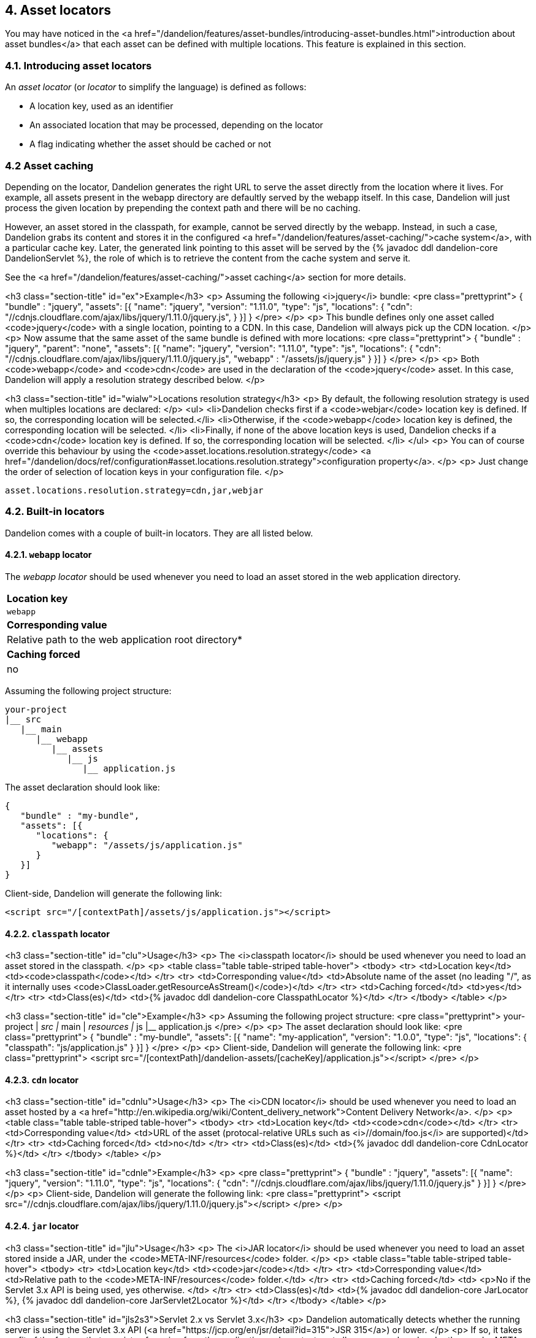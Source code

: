 == 4. Asset locators

You may have noticed in the <a href="/dandelion/features/asset-bundles/introducing-asset-bundles.html">introduction about asset bundles</a> that each asset can be defined with multiple locations. This feature is explained in this section.

=== 4.1. Introducing asset locators

An _asset locator_ (or _locator_ to simplify the language) is defined as follows:

* A location key, used as an identifier
* An associated location that may be processed, depending on the locator
* A flag indicating whether the asset should be cached or not

=== 4.2 Asset caching

Depending on the locator, Dandelion generates the right URL to serve the asset directly from the location where it lives. For example, all assets present in the webapp directory are defaultly served by the webapp itself. In this case, Dandelion will just process the given location by prepending the context path and there will be no caching.

However, an asset stored in the classpath, for example, cannot be served directly by the webapp. Instead, in such a case, Dandelion grabs its content and stores it in the configured <a href="/dandelion/features/asset-caching/">cache system</a>, with a particular cache key. Later, the generated link pointing to this asset will be served by the {% javadoc ddl dandelion-core DandelionServlet %}, the role of which is to retrieve the content from the cache system and serve it.

See the <a href="/dandelion/features/asset-caching/">asset caching</a> section for more details.


<h3 class="section-title" id="ex">Example</h3>
<p>
   Assuming the following <i>jquery</i> bundle:
<pre class="prettyprint">
{
   "bundle" : "jquery",
   "assets": [{
      "name": "jquery",
      "version": "1.11.0",
      "type": "js",
      "locations": {
         "cdn": "//cdnjs.cloudflare.com/ajax/libs/jquery/1.11.0/jquery.js",
      }
   }]
}
</pre>
</p>
<p>
   This bundle defines only one asset called
   <code>jquery</code>
   with a single location, pointing to a CDN. In this case, Dandelion will always pick up the CDN location.
</p>
<p>
   Now assume that the same asset of the same bundle is defined with more locations:
<pre class="prettyprint">
{
   "bundle" : "jquery",
   "parent": "none",
   "assets": [{
      "name": "jquery",
      "version": "1.11.0",
      "type": "js",
      "locations": {
         "cdn": "//cdnjs.cloudflare.com/ajax/libs/jquery/1.11.0/jquery.js",
         "webapp" : "/assets/js/jquery.js"
      }
   }]
}
</pre>
</p>
<p>
   Both
   <code>webapp</code>
   and
   <code>cdn</code>
   are used in the declaration of the
   <code>jquery</code>
   asset. In this case, Dandelion will apply a resolution strategy described below.
</p>

<h3 class="section-title" id="wialw">Locations resolution strategy</h3>
<p>
   By default, the following resolution strategy is used when multiples locations are declared:
</p>
<ul>
   <li>Dandelion checks first if a <code>webjar</code> location key is
      defined. If so, the corresponding location will be selected.</li>
   <li>Otherwise, if the <code>webapp</code> location key is defined, the corresponding
      location will be selected.
   </li>
   <li>Finally, if none of the above location keys is used, Dandelion checks if a <code>cdn</code>
      location key is defined. If so, the corresponding location will be selected.
   </li>
</ul>
<p>
   You can of course override this behaviour by using the
   <code>asset.locations.resolution.strategy</code>
   <a href="/dandelion/docs/ref/configuration#asset.locations.resolution.strategy">configuration property</a>.
</p>
<p>
   Just change the order of selection of location keys in your configuration file.
</p>

[source, xml]
----
asset.locations.resolution.strategy=cdn,jar,webjar
----

=== 4.2. Built-in locators

Dandelion comes with a couple of built-in locators. They are all listed below.

==== 4.2.1. `webapp` locator

The _webapp locator_ should be used whenever you need to load an asset stored in the web application directory.

|===
| *Location key*
| `webapp`

| *Corresponding value*
| Relative path to the web application root directory*

| *Caching forced*
| no

|===

Assuming the following project structure:

[source, xml]
----
your-project
|__ src
   |__ main
      |__ webapp
         |__ assets
            |__ js
               |__ application.js
----

The asset declaration should look like:

[source, json]
----
{
   "bundle" : "my-bundle",
   "assets": [{
      "locations": {
         "webapp": "/assets/js/application.js"
      }
   }]
}
----

Client-side, Dandelion will generate the following link:

[source, html]
----
<script src="/[contextPath]/assets/js/application.js"></script>
----

==== 4.2.2. `classpath` locator

<h3 class="section-title" id="clu">Usage</h3>
<p>
   The <i>classpath locator</i> should be used whenever you need to load an asset stored in the classpath.
</p>
<p>
   <table class="table table-striped table-hover">
      <tbody>
         <tr>
            <td>Location key</td>
            <td><code>classpath</code></td>
         </tr>
         <tr>
            <td>Corresponding value</td>
            <td>Absolute name of the asset (no leading "/", as it internally uses <code>ClassLoader.getResourceAsStream()</code>)</td>
         </tr>
         <tr>
            <td>Caching forced</td>
            <td>yes</td>
         </tr>
         <tr>
            <td>Class(es)</td>
            <td>{% javadoc ddl dandelion-core ClasspathLocator %}</td>
         </tr>
      </tbody>
   </table>
</p>   

<h3 class="section-title" id="cle">Example</h3>
<p>
   Assuming the following project structure:
<pre class="prettyprint">
your-project
|__ src
   |__ main
      |__ resources
         |__ js
            |__ application.js
</pre>   
</p>
<p>
The asset declaration should look like:
<pre class="prettyprint">
{
   "bundle" : "my-bundle",
   "assets": [{
      "name": "my-application",
      "version": "1.0.0",
      "type": "js",
      "locations": {
          "classpath": "js/application.js"
      }
   }]
}
</pre>
</p>
<p>
   Client-side, Dandelion will generate the following link:
<pre class="prettyprint">
&lt;script src="/[contextPath]/dandelion-assets/[cacheKey]/application.js">&lt;/script>
</pre>
</p>

==== 4.2.3. `cdn` locator

<h3 class="section-title" id="cdnlu">Usage</h3>
<p>
   The <i>CDN locator</i> should be used whenever you need to load an asset hosted by a
   <a href="http://en.wikipedia.org/wiki/Content_delivery_network">Content Delivery Network</a>.
</p>
<p>
   <table class="table table-striped table-hover">
      <tbody>
         <tr>
            <td>Location key</td>
            <td><code>cdn</code></td>
         </tr>
         <tr>
            <td>Corresponding value</td>
            <td>URL of the asset (protocal-relative URLs such as <i>//domain/foo.js</i> are supported)</td>
         </tr>
         <tr>
            <td>Caching forced</td>
            <td>no</td>
         </tr>
         <tr>
            <td>Class(es)</td>
            <td>{% javadoc ddl dandelion-core CdnLocator %}</td>
         </tr>
      </tbody>
   </table>
</p>

<h3 class="section-title" id="cdnle">Example</h3>
<p>
<pre class="prettyprint">
{
   "bundle" : "jquery",
   "assets": [{
      "name": "jquery",
      "version": "1.11.0",
      "type": "js",
      "locations": {
         "cdn": "//cdnjs.cloudflare.com/ajax/libs/jquery/1.11.0/jquery.js"
      }
   }]
}
</pre>
</p>
<p>
   Client-side, Dandelion will generate the following link:
<pre class="prettyprint">
&lt;script src="//cdnjs.cloudflare.com/ajax/libs/jquery/1.11.0/jquery.js">&lt;/script>
</pre>
</p>

==== 4.2.4. `jar` locator

<h3 class="section-title" id="jlu">Usage</h3>
<p>
   The <i>JAR locator</i> should be used whenever you need to load an asset stored inside a JAR,
   under the
   <code>META-INF/resources</code>
   folder.
</p>
<p>
   <table class="table table-striped table-hover">
      <tbody>
         <tr>
            <td>Location key</td>
            <td><code>jar</code></td>
         </tr>
         <tr>
            <td>Corresponding value</td>
            <td>Relative path to the <code>META-INF/resources</code> folder.</td>
         </tr>
         <tr>
            <td>Caching forced</td>
            <td>
               <p>No if the Servlet 3.x API is being used, yes otherwise.
            </td>
         </tr>
         <tr>
            <td>Class(es)</td>
            <td>{% javadoc ddl dandelion-core JarLocator %}, {% javadoc ddl dandelion-core JarServlet2Locator %}</td>
         </tr>
      </tbody>
   </table>
</p>

<h3 class="section-title" id="jls2s3">Servlet 2.x vs Servlet 3.x</h3>
<p>
   Dandelion automatically detects whether the running server is using the Servlet 3.x API (<a
      href="https://jcp.org/en/jsr/detail?id=315">JSR 315</a>) or lower.
</p>
<p>
   If so, it takes profit of the feature that consists of serving from the application web context
   root all resources placed under the
   <code>META-INF/resources</code>
   directory of any JAR placed in
   <code>WEB-INF/lib</code>
   . In such a case, the asset is not cached but directly served from the JAR instead.
</p>
<p>
   On the contrary, if the Servlet 2.x API is being used, Dandelion will apply the strategy
   <a href="/dandelion/features/asset-locators/introducing-asset-locators.html#ac">described in
      the introduction</a>.
</p>

<h3 class="section-title" id="jle">Example</h3>
<p>
   <a href="/datatables">Dandelion-Datatables</a> internally uses this locator to serve almost all
   DataTables-related assets.
</p>
<p>
   For example, the <i>datatables-core</i> project contains the following tree structure:
<pre class="prettyprint">
datatables-core
|__ src
   |__ main
      |__ resources
         |__ META-INF
            |__ resources
               |__ dandelion
                  |__ datatables
                     |__ ajax
                        |__ reload.js
</pre>   
</p>
<p>
   According to the above structure, the corresponding bundle should look like:
<pre class="prettyprint">
{
   "bundle" : "ddl-dt-ajax-reload",
   "dependencies": [ "datatables" ],
   "assets": [{
      "name": "reload",
      "version": "1.0.0",
      "type": "js",
      "locations": {
         "jar": "dandelion/datatables/ajax/reload.js"
      }
   }]
}
</pre>
</p>
<p>
   Now client-side, if the application is running inside a Servlet 3.x-compatible container, the link will look like:
<pre class="prettyprint">
&lt;script src="/[contextPath]/dandelion/datatables/ajax/reload.js">&lt;/script>
</pre>
</p>
<p>
   Whereas with a Servlet 2.x-compatible container, the link will look like:
<pre class="prettyprint">
&lt;script src="/[contextPath]/dandelion-assets/[cacheKey]/reload.js">&lt;/script>
</pre>
</p>

==== 4.2.5. `webjar` locator

<h3 class="section-title" id="wjli">Installation</h3>
<p>
   This locator is bundled in the <i>dandelion-webjars</i> extra since it brings a new dependency to the
   <a href="https://github.com/webjars/webjars-locator">webjars-locator</a> project. This project is internally used
   by the <i>webjar locator</i> to locate assets inside <a href="http://www.webjars.org/">WebJars</a>.
</p>
<p>
   {% assign artifact = 'dandelion-webjars' %} 
   {% include build-tools.html %}
</p>

<h3 class="section-title" id="wjlu">Usage</h3>
<p>
   The <i>webjar locator</i> should be used whenever you need to load an asset stored inside a
   <a href="http://www.webjars.org/">WebJar</a>.
</p>
<p>
   <table class="table table-striped table-hover">
      <tbody>
         <tr>
            <td>Location key</td>
            <td><code>webjars</code></td>
         </tr>
         <tr>
            <td>Corresponding value</td>
            <td>Name of the asset (path excluded but extension included)</td>
         </tr>
         <tr>
            <td>Caching forced</td>
            <td>
               <p>No if the Servlet 3.x API is being used, yes otherwise.
            </td>
         </tr>
         <tr>
            <td>Class(es)</td>
            <td>{% javadoc ddl dandelion-extras/dandelion-webjars WebjarLocator %}, {% javadoc ddl dandelion-extras/dandelion-webjars WebjarServlet2Locator %}</td>
         </tr>
      </tbody>
   </table>
</p>   

<h3 class="section-title" id="jls2s3">Servlet 2.x vs Servlet 3.x</h3>
<p>
   Dandelion automatically detects whether the running server is using the Servlet 3.x API (<a
      href="https://jcp.org/en/jsr/detail?id=315">JSR 315</a>) or lower.
</p>
<p>
   If so, it takes profit of the feature that consists of serving from the application web context
   root all resources placed under the
   <code>META-INF/resources</code>
   directory of any JAR placed in
   <code>WEB-INF/lib</code>
   . In such a case, the asset is not cached but directly served from the JAR instead.
</p>
<p>
   On the contrary, if the Servlet 2.x API is being used, Dandelion will apply the strategy
   <a href="/dandelion/features/asset-locators/introducing-asset-locators.html#ac">described in
      the introduction</a>.
</p>

<h3 class="section-title" id="wjle">Example</h3>
<p>
   Assuming that the <strong>bootstrap-2.3.0.jar</strong> is present in your classpath, the bundle
   definition should look like:
<pre class="prettyprint">
{
   "bundle" : "my-bundle",
   "assets": [{
      "name": "bootstrap",
      "version": "2.3.0",
      "type": "css",
      "locations": {
         "webjars": "bootstrap.css"
      }
   }]
}
</pre>
</p>
<p>
   Now client-side, if the application is running inside a Servlet 3.x-compatible container, the link will look like:
<pre class="prettyprint">
&lt;link rel="stylesheet" href="/[contextPath]/webjars/bootstrap/2.3.0/css/bootstrap.css" />
</pre>
</p>
<p>
   Whereas with a Servlet 2.x-compatible container, the link will look like:
<pre class="prettyprint">
&lt;link rel="stylesheet" href="/[contextPath]/dandelion-assets/[cacheKey]/bootstrap.css"/>
</pre>
</p>

==== 4.2.6. `delegate` locator

<h3 class="section-title" id="dlu">Usage</h3>
<p>
   The <i>delegate locator</i> should be used for generated assets, i.e. assets whose content is
   dynamically generated.
</p>
<p>
   <table class="table table-striped table-hover">
      <tbody>
         <tr>
            <td>Location key</td>
            <td><code>delegate</code></td>
         </tr>
         <tr>
            <td>Corresponding value</td>
            <td>Name given to the asset</td>
         </tr>
         <tr>
            <td>Caching forced</td>
            <td>yes</td>
         </tr>
         <tr>
            <td>Class(es)</td>
            <td>{% javadoc ddl dandelion-core DelegateLocator %}</td>
         </tr>
      </tbody>
   </table>
</p>

<p>
   This locator is a bit particular since it reads the content of the asset from a special parameter
   stored inside the {% javadoc ddl dandelion-core AssetRequestContext %}.
</p>
<p>
   This parameter:
</p>
<ul>
   <li>must be stored under the key <code>DelegateLocator.DELEGATED_CONTENT_PARAM</code></li>
   <li>must be a class that implements {% javadoc ddl dandelion-core DelegatedContent %} and where the
      <code>getContent()</code> method must return the asset content to be injected</li>
</ul>

<h3 class="section-title" id="dle">Example</h3>
<p>
   <a href="/datatables">Dandelion-Datatables</a> internally uses this locator to delegate the
   content generation to {% javadoc ddl dandelion-core JavascriptGenerator %}.
</p>
<p>
   Below is the main Dandelion-Datatables bundle:
<pre class="prettyprint">
{
   "bundle": "ddl-dt",
   "dependencies": [ "datatables" ], 
   "assets": [{
      "name": "dandelion-datatables", 
      "version": "0.10.0",
      "type": "js", 
      "locations": {
         "delegate": "dandelion-datatables.js"
      }
   }]
}
</pre>
</p>
<p>
   In the above bundle, an asset called <strong>dandelion-datatables</strong> has a delegated
   content. It basically means that a delegate object must return the content to be injected into
   this asset.
</p>
<p>
   This can be done thanks to the {% javadoc ddl dandelion-core AssetRequestContext %}:
<pre class="prettyprint">
AssetRequestContext
   .get(request)
   .addBundles("ddl-dt", "datatables")
   .addParameter("dandelion-datatables", DelegateLocator.DELEGATED_CONTENT_PARAM, DatatablesConfigurator.getJavascriptGenerator(), false);
</pre>
   where:
</p>
<ul>
   <li>
      <code>get(request)</code> returns the asset context of the current request, which is the main
      user-side entry point for manipulating the assets graph associated to the current <code>HttpServletRequest</code>.
   </li>
   <li>
      <code>addBundles("ddl-dt", "datatables")</code> just adds the given bundle to the {% javadoc ddl dandelion-core AssetRequestContext %}.
   </li>
   <li>
      <p>
         <code>addParameter(...)</code>
         fills the request context with a particular entry: the Dandelion-Datatables Javascript
         generator, which generates the DataTables configuration.
      </p> 
      <p>
         Note that this entry uses
         <code>DelegateLocator.DELEGATED_CONTENT_PARAM</code>
         as key since the <i>delegate locator</i> will attempt to find an entry in the
         parameters map with this key.
      </p>
      <p>
         Also note that the given JavaScriptGenerator (lien javadoc) implements the {% javadoc ddl dandelion-core DelegatedContent %} interface.
<pre class="prettyprint">
public class SomeJavascriptGenerator extends DelegatedContent {
   ...
}
</pre>
      </p>
   </li>
</ul>
<p>
   Finally, client-side, Dandelion will generate the following link:
<pre class="prettyprint">
&lt;script src="/[contextPath]/dandelion-assets/[cacheKey]/dandelion-datatables-0.10.0.js">&lt;/script>
</pre>
</p>

=== 4.3. Plugging-in your own asset locator

TIP: Pending

<p>
   You may wish to use a custom <a
      href="introducing-asset-locator.html">locator</a>. Let's see here how to
   proceed.
</p>

<h3 class="section-title" id="slw">SPI for locators</h3>
<p>
   In order to plug-in your own locator, just follow these steps:
</p>
<ol>
   <li>Create a class:
      <ul>
         <li>that extends AbstractAssetLocator (lien)</li>
         <li>that implement either the {% javadoc ddl dandelion-core Servlet2Compatible %} interface, or {% javadoc ddl dandelion-core Servlet3Compatible %}, or both</li>
      </ul> 
<pre class="prettyprint">
package com.foo.asset.locator.impl;

public class MyLocator extends AbstractAssetLocator implements Servlet2Compatible {

   @Override
   public String getLocationKey() {
      return "a-new-location-key";
   }

   @Override
   public boolean isCachingForced() {
      return false;
   }

   @Override
   public String doGetLocation(AssetStorageUnit asu, HttpServletRequest request) {
      return "the location of the asset";
   }

   @Override
   protected String doGetContent(String location, Map&lt;String, Object> parameters, HttpServletRequest request) {
      return "the content of the asset";
   }
}
</pre>   
   </li>
   <li>
      <p>
         In the <code>META-INF/services</code> folder, create a text file (UTF-8 encoded) using the following convention:
<pre class="prettyprint">
yourJar
|__ src
   |__ main
      |__ resources
         |__ META-INF
            |__ services
               |__ com.github.dandelion.core.asset.locator.spi.AssetLocator
   
</pre>   
      </p>
      <p>
         Inside this file, just add the fully qualified name of your own implementation. For example:
<pre class="prettyprint">
com.foo.asset.locator.impl.MyLocator
</pre>
      </p>   
   </li>
</ol>
<p>
   And that's all! Dandelion, thanks to the SPI mechanism, will automatically pick up your
   implementation on the next restart.
</p>